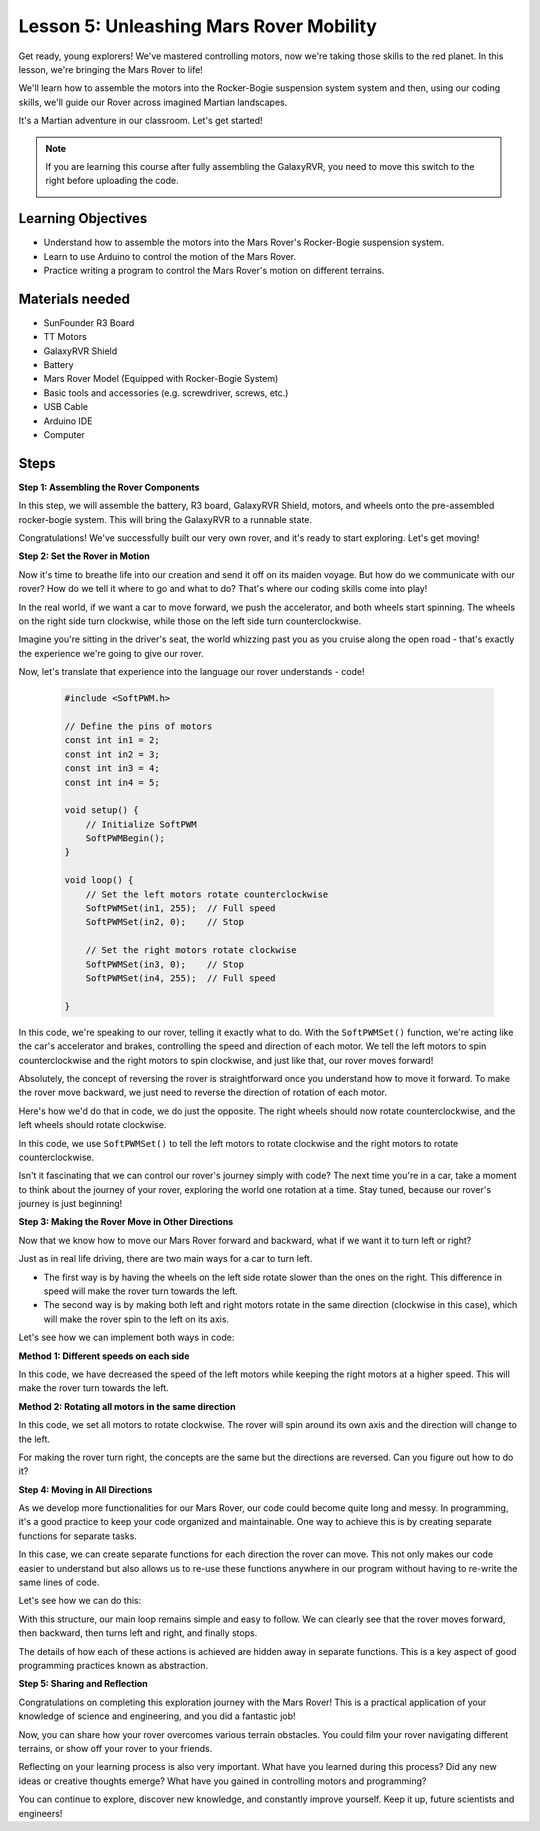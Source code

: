 Lesson 5: Unleashing Mars Rover Mobility
======================================================

Get ready, young explorers! We've mastered controlling motors, now we're taking those skills to the red planet. In this lesson, we're bringing the Mars Rover to life!

We'll learn how to assemble the motors into the Rocker-Bogie suspension system system and then, using our coding skills, we'll guide our Rover across imagined Martian landscapes.

It's a Martian adventure in our classroom. Let's get started!

.. raw:: html

   <video width="600" loop autoplay muted>
      <source src="_static/video/car_move.mp4" type="video/mp4">
      Your browser does not support the video tag.
   </video>

.. note::

    If you are learning this course after fully assembling the GalaxyRVR, you need to move this switch to the right before uploading the code.

    .. image:: img/camera_upload.png
        :width: 500
        :align: center

Learning Objectives
---------------------------

* Understand how to assemble the motors into the Mars Rover's Rocker-Bogie suspension system.
* Learn to use Arduino to control the motion of the Mars Rover.
* Practice writing a program to control the Mars Rover's motion on different terrains.

Materials needed
--------------------------
* SunFounder R3 Board
* TT Motors
* GalaxyRVR Shield
* Battery
* Mars Rover Model (Equipped with Rocker-Bogie System)
* Basic tools and accessories (e.g. screwdriver, screws, etc.)
* USB Cable
* Arduino IDE
* Computer

Steps
--------------

**Step 1: Assembling the Rover Components**

In this step, we will assemble the battery, R3 board, GalaxyRVR Shield, motors, and wheels onto the pre-assembled rocker-bogie system. This will bring the GalaxyRVR to a runnable state.

.. raw:: html

    <iframe width="600" height="400" src="https://www.youtube.com/embed/lu8K26MY96s" title="YouTube video player" frameborder="0" allow="accelerometer; autoplay; clipboard-write; encrypted-media; gyroscope; picture-in-picture; web-share" allowfullscreen></iframe>

Congratulations! We've successfully built our very own rover, and it's ready to start exploring. Let's get moving!

**Step 2: Set the Rover in Motion**

Now it's time to breathe life into our creation and send it off on its maiden voyage. 
But how do we communicate with our rover? How do we tell it where to go and what to do? 
That's where our coding skills come into play!

In the real world, if we want a car to move forward, we push the accelerator, and both wheels start spinning. 
The wheels on the right side turn clockwise, while those on the left side turn counterclockwise.

.. image:: img/move_car.gif
    :align: center

Imagine you're sitting in the driver's seat, the world whizzing past you as you cruise along the open road - that's exactly the experience we're going to give our rover.

Now, let's translate that experience into the language our rover understands - code!

    .. code-block:: arduino

        #include <SoftPWM.h>

        // Define the pins of motors 
        const int in1 = 2;
        const int in2 = 3;
        const int in3 = 4;
        const int in4 = 5;

        void setup() {
            // Initialize SoftPWM
            SoftPWMBegin();
        }

        void loop() {
            // Set the left motors rotate counterclockwise
            SoftPWMSet(in1, 255);  // Full speed
            SoftPWMSet(in2, 0);    // Stop
            
            // Set the right motors rotate clockwise
            SoftPWMSet(in3, 0);    // Stop
            SoftPWMSet(in4, 255);  // Full speed
            
        }

In this code, we're speaking to our rover, telling it exactly what to do. 
With the ``SoftPWMSet()`` function, we're acting like the car's accelerator and brakes, 
controlling the speed and direction of each motor. 
We tell the left motors to spin counterclockwise and the right motors to spin clockwise, and just like that, our rover moves forward!

Absolutely, the concept of reversing the rover is straightforward once you understand how to move it forward.
To make the rover move backward, we just need to reverse the direction of rotation of each motor. 

Here's how we'd do that in code, we do just the opposite. The right wheels should now rotate counterclockwise, and the left wheels should rotate clockwise.

.. code-block:: arduino
    :emphasize-lines: 16,17,20,21

    #include <SoftPWM.h>

    // Define the pins of motors 
    const int in1 = 2;
    const int in2 = 3;
    const int in3 = 4;
    const int in4 = 5;

    void setup() {
        // Initialize SoftPWM
        SoftPWMBegin();
    }

    void loop() {
        // Set the left motors to rotate clockwise
        SoftPWMSet(in1, 0);    // Stop
        SoftPWMSet(in2, 255);  // Full speed

        // Set the right motors to rotate counterclockwise
        SoftPWMSet(in3, 255);  // Full speed
        SoftPWMSet(in4, 0);    // Stop
        
    }

In this code, we use ``SoftPWMSet()`` to tell the left motors to rotate clockwise and the right motors to rotate counterclockwise.

Isn't it fascinating that we can control our rover's journey simply with code? The next time you're in a car, take a moment to think about the journey of your rover, exploring the world one rotation at a time. Stay tuned, because our rover's journey is just beginning!

**Step 3: Making the Rover Move in Other Directions**

Now that we know how to move our Mars Rover forward and backward, what if we want it to turn left or right?

Just as in real life driving, there are two main ways for a car to turn left.

* The first way is by having the wheels on the left side rotate slower than the ones on the right. This difference in speed will make the rover turn towards the left.
* The second way is by making both left and right motors rotate in the same direction (clockwise in this case), which will make the rover spin to the left on its axis.

Let's see how we can implement both ways in code:

**Method 1: Different speeds on each side**

.. code-block:: arduino
    :emphasize-lines: 16,17,20,21

    #include <SoftPWM.h>

    // Define the pins of motors 
    const int in1 = 2;
    const int in2 = 3;
    const int in3 = 4;
    const int in4 = 5;

    void setup() {
        // Initialize SoftPWM
        SoftPWMBegin();
    }

    void loop() {
        // Set the left motors rotate counterclockwise in low speed
        SoftPWMSet(in1, 40);
        SoftPWMSet(in2, 0);

        // Set the right motors rotate clockwise in higher speed
        SoftPWMSet(in3, 0);
        SoftPWMSet(in4, 200);

        delay(2000);  // Last for 2 seconds
    }

In this code, we have decreased the speed of the left motors while keeping the right motors at a higher speed. This will make the rover turn towards the left.

**Method 2: Rotating all motors in the same direction**

.. code-block:: arduino
    :emphasize-lines: 16,17,18,19

    #include <SoftPWM.h>

    // Define the motor pins
    const int in1 = 2;
    const int in2 = 3;
    const int in3 = 4;
    const int in4 = 5;

    void setup() {
        // Initialize SoftPWM
        SoftPWMBegin();
    }

    void loop() {
        // Set all motors to rotate clockwise
        SoftPWMSet(in1, 0);
        SoftPWMSet(in2, 255);
        SoftPWMSet(in3, 0);
        SoftPWMSet(in4, 255);
    }

In this code, we set all motors to rotate clockwise. The rover will spin around its own axis and the direction will change to the left.

For making the rover turn right, the concepts are the same but the directions are reversed. Can you figure out how to do it?

**Step 4: Moving in All Directions**

As we develop more functionalities for our Mars Rover, our code could become quite long and messy. In programming, it's a good practice to keep your code organized and maintainable. One way to achieve this is by creating separate functions for separate tasks.

In this case, we can create separate functions for each direction the rover can move. This not only makes our code easier to understand but also allows us to re-use these functions anywhere in our program without having to re-write the same lines of code.

Let's see how we can do this:

.. raw:: html
    
    <iframe src=https://create.arduino.cc/editor/sunfounder01/90c13522-9757-4212-b250-63ffbc790fd3/preview?embed style="height:510px;width:100%;margin:10px 0" frameborder=0></iframe>

With this structure, our main loop remains simple and easy to follow. We can clearly see that the rover moves forward, then backward, 
then turns left and right, and finally stops. 

.. raw:: html

   <video width="600" loop autoplay muted>
      <source src="_static/video/car_move.mp4" type="video/mp4">
      Your browser does not support the video tag.
   </video>

The details of how each of these actions is achieved are hidden away in separate functions. This is a key aspect of good programming practices known as abstraction.

**Step 5: Sharing and Reflection**

Congratulations on completing this exploration journey with the Mars Rover! This is a practical application of your knowledge of science and engineering, and you did a fantastic job!

Now, you can share how your rover overcomes various terrain obstacles. You could film your rover navigating different terrains, or show off your rover to your friends.

Reflecting on your learning process is also very important. What have you learned during this process? Did any new ideas or creative thoughts emerge? What have you gained in controlling motors and programming?

You can continue to explore, discover new knowledge, and constantly improve yourself. Keep it up, future scientists and engineers!
